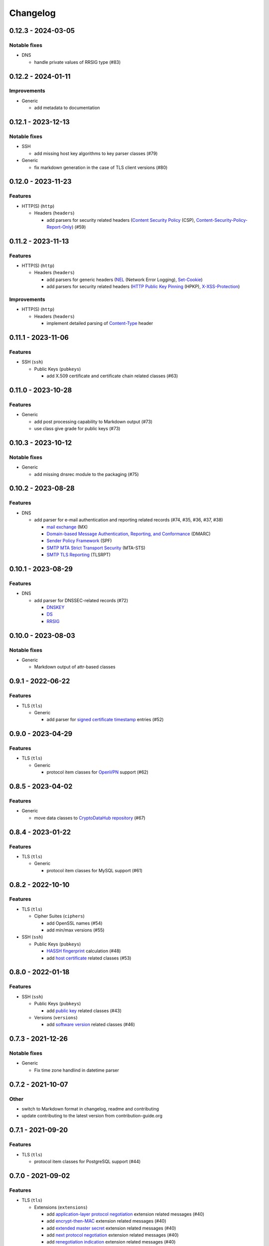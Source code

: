 =========
Changelog
=========

-------------------
0.12.3 - 2024-03-05
-------------------

Notable fixes
=============

-  DNS

   -  handle private values of RRSIG type (#83)

-------------------
0.12.2 - 2024-01-11
-------------------

Improvements
============

-  Generic

   -  add metadata to documentation

-------------------
0.12.1 - 2023-12-13
-------------------

Notable fixes
=============

-  SSH

   -  add missing host key algorithms to key parser classes (#79)

-  Generic

   -  fix markdown generation in the case of TLS client versions (#80)

-------------------
0.12.0 - 2023-11-23
-------------------

Features
========

-  HTTP(S) (``http``)

   -  Headers (``headers``)

      -  add parsers for security related headers
         (`Content Security Policy <https://developer.mozilla.org/en-US/docs/Web/HTTP/CSP>`__ (CSP),
         `Content-Security-Policy-Report-Only <https://developer.mozilla.org/en-US/docs/Web/HTTP/Headers/Content-Security-Policy-Report-Only>`__)
         (#59)


-------------------
0.11.2 - 2023-11-13
-------------------

Features
========

-  HTTP(S) (``http``)

   -  Headers (``headers``)

      -  add parsers for generic headers
         (`NEL <https://developer.mozilla.org/en-US/docs/Web/HTTP/Headers/NEL>`__ (Network Error Logging),
         `Set-Cookie <https://developer.mozilla.org/en-US/docs/Web/HTTP/Headers/Set-Cookie>`__)
      -  add parsers for security related headers
         (`HTTP Public Key Pinning <https://en.wikipedia.org/wiki/HTTP_Public_Key_Pinning>`__ (HPKP),
         `X-XSS-Protection <https://developer.mozilla.org/en-US/docs/Web/HTTP/Headers/X-XSS-Protection>`__)

Improvements
============

-  HTTP(S) (``http``)

   -  Headers (``headers``)

      -  implement detailed parsing of
         `Content-Type <https://developer.mozilla.org/en-US/docs/Web/HTTP/Headers/Content-Type>`__ header

-------------------
0.11.1 - 2023-11-06
-------------------

Features
========

-  SSH (``ssh``)

   -  Public Keys (``pubkeys``)

      -  add X.509 certificate and certificate chain related classes (#63)

-------------------
0.11.0 - 2023-10-28
-------------------

Features
========

-  Generic

   - add post processing capability to Markdown output (#73)
   - use class give grade for public keys (#73)

-------------------
0.10.3 - 2023-10-12
-------------------

Notable fixes
=============

-  Generic

   -  add missing dnsrec module to the packaging (#75)

-------------------
0.10.2 - 2023-08-28
-------------------

Features
========

-  DNS

   -  add parser for e-mail authentication and reporting related records (#74, #35, #36, #37, #38)

      -  `mail exchange <https://www.rfc-editor.org/rfc/rfc1035>`__ (MX)
      -  `Domain-based Message Authentication, Reporting, and Conformance <https://www.rfc-editor.org/rfc/rfc7489>`__
         (DMARC)
      -  `Sender Policy Framework <https://www.rfc-editor.org/rfc/rfc7208>`__ (SPF)
      -  `SMTP MTA Strict Transport Security <https://www.rfc-editor.org/rfc/rfc8461>`__ (MTA-STS)
      -  `SMTP TLS Reporting <https://www.rfc-editor.org/rfc/rfc8460>`__ (TLSRPT)

-------------------
0.10.1 - 2023-08-29
-------------------

Features
========

-  DNS

   -  add parser for DNSSEC-related records (#72)

      -  `DNSKEY <https://www.rfc-editor.org/rfc/rfc4034#section-2>`__
      -  `DS <https://www.rfc-editor.org/rfc/rfc4034#section-5>`__
      -  `RRSIG <https://www.rfc-editor.org/rfc/rfc4034#section-3>`__

-------------------
0.10.0 - 2023-08-03
-------------------

Notable fixes
=============

-  Generic

   -  Markdown output of attr-based classes

------------------
0.9.1 - 2022-06-22
------------------

Features
========

-  TLS (``tls``)

   -  Generic

      -  add parser for `signed certificate timestamp <https://www.rfc-editor.org/rfc/rfc6962.html#section-3.3.1>`__
         entries (#52)

------------------
0.9.0 - 2023-04-29
------------------

Features
========

-  TLS (``tls``)

   -  Generic

      -  protocol item classes for `OpenVPN <https://en.wikipedia.org/wiki/OpenVPN>`__ support (#62)

------------------
0.8.5 - 2023-04-02
------------------

Features
========

-  Generic

   -  move data classes to `CryptoDataHub repository <https://gitlab.com/coroner/cryptodatahub>`__ (#67)

------------------
0.8.4 - 2023-01-22
------------------

Features
========

-  TLS (``tls``)

   -  Generic

      -  protocol item classes for MySQL support (#61)

------------------
0.8.2 - 2022-10-10
------------------

Features
========

-  TLS (``tls``)

   -  Cipher Suites (``ciphers``)

      -  add OpenSSL names (#54)
      -  add min/max versions (#55)

-  SSH (``ssh``)

   -  Public Keys (``pubkeys``)

      -  `HASSH fingerprint <https://engineering.salesforce.com/open-sourcing-hassh-abed3ae5044c/>`__ calculation (#48)
      -  add `host certificate <https://github.com/openssh/openssh-portable/blob/master/PROTOCOL.certkeys>`__ related
         classes (#53)

------------------
0.8.0 - 2022-01-18
------------------

Features
========

-  SSH (``ssh``)

   -  Public Keys (``pubkeys``)

      -  add `public key <https://datatracker.ietf.org/doc/html/rfc4253#section-6.6>`__ related classes (#43)

   -  Versions (``versions``)

      -  add `software version <https://tools.ietf.org/html/rfc4253#section-4.2>`__ related classes (#46)

------------------
0.7.3 - 2021-12-26
------------------

Notable fixes
=============

-  Generic

   -  Fix time zone handlind in datetime parser

------------------
0.7.2 - 2021-10-07
------------------

Other
=====

-  switch to Markdown format in changelog, readme and contributing
-  update contributing to the latest version from contribution-guide.org

------------------
0.7.1 - 2021-09-20
------------------

Features
========

-  TLS (``tls``)

   -  protocol item classes for PostgreSQL support (#44)

------------------
0.7.0 - 2021-09-02
------------------

Features
========

-  TLS (``tls``)

   -  Extensions (``extensions``)

      -  add `application-layer protocol negotiation <https://www.rfc-editor.org/rfc/rfc5077.html>`__ extension related
         messages (#40)
      -  add `encrypt-then-MAC <https://www.rfc-editor.org/rfc/rfc7366.html>`__ extension related messages (#40)
      -  add `extended master secret <https://www.rfc-editor.org/rfc/rfc7627.html>`__ extension related messages (#40)
      -  add `next protocol negotiation <https://tools.ietf.org/id/draft-agl-tls-nextprotoneg-03.html>`__ extension
         related messages (#40)
      -  add `renegotiation indication <https://www.rfc-editor.org/rfc/rfc5746.html>`__ extension related messages (#40)
      -  add `session ticket <https://www.rfc-editor.org/rfc/rfc5077.html>`__ extension related messages (#40)

------------------
0.6.0 - 2021-05-27
------------------

Features
========

-  HTTP(S) (``http``)

   -  Headers (``headers``)

      -  supports header wire format parsing
      -  add parsers for generic headers
         (`Content-Type <https://developer.mozilla.org/en-US/docs/Web/HTTP/Headers/Content-Type>`__,
         `Server <https://developer.mozilla.org/en-US/docs/Web/HTTP/Headers/Server>`__)
      -  add parsers for cache related headers (`Age <https://developer.mozilla.org/en-US/docs/Web/HTTP/Headers/Age>`__,
         `Cache-Control <https://developer.mozilla.org/en-US/docs/Web/HTTP/Headers/Cache-Control>`__,
         `Date <https://developer.mozilla.org/en-US/docs/Web/HTTP/Headers/Date>`__,
         `ETag <https://developer.mozilla.org/en-US/docs/Web/HTTP/Headers/ETag>`__,
         `Expires <https://developer.mozilla.org/en-US/docs/Web/HTTP/Headers/Expires>`__,
         `Last-Modified <https://developer.mozilla.org/en-US/docs/Web/HTTP/Headers/Last-Modified>`__,
         `Pragma <https://developer.mozilla.org/en-US/docs/Web/HTTP/Headers/Pragma>`__)
      -  add parsers for security related headers
         (`Expect-CT <https://developer.mozilla.org/en-US/docs/Web/HTTP/Headers/Expect-CT>`__,
         `Expect-Staple <https://scotthelme.co.uk/designing-a-new-security-header-expect-staple>`__,
         `Referrer-Policy <https://developer.mozilla.org/en-US/docs/Web/HTTP/Headers/Referrer-Policy>`__,
         `Strict-Transport-Security <https://developer.mozilla.org/en-US/docs/Web/HTTP/Headers/Strict-Transport-Security>`__,
         `X-Content-Type-Options <https://developer.mozilla.org/en-US/docs/Web/HTTP/Headers/X-Content-Type-Options>`__,
         `X-Frame-Options <https://developer.mozilla.org/en-US/docs/Web/HTTP/Headers/X-Frame-Options>`__)

-  TLS (``tls``)

   -  Versions (``versions``)

      -  add `protocol version 1.3 <https://tools.ietf.org/html/rfc8446>`__ related messages (#20)

   -  Cipher Suites (``ciphers``)

      -  add `cipher suites <https://tools.ietf.org/html/rfc8446#appendix-B.4>`__ relate to version 1.3 (#20)

   -  Diffie-Hellman (``dhparams``)

      -  add `supported groups <https://tools.ietf.org/html/rfc8446#section-4.2.7>`__ relate to version 1.3 (#20)

   -  Elliptic Curves (``curves``)

      -  add `supported groups <https://tools.ietf.org/html/rfc8446#section-4.2.7>`__ relate to version 1.3 (#20)

   -  Signature Algorithms (``sigalgos``)

      -  add `signature algorithms <https://tools.ietf.org/html/rfc8446#section-4.2.3>`__ relate to version 1.3 (#20)

------------------
0.5.0 - 2021-04-08
------------------

Features
========

-  Generic

   -  add parser for `text-based protocols <https://en.wikipedia.org/wiki/Text-based_protocol>`__ (#21)

-  SSH (``ssh``)

   -  Versions (``versions``)

      -  add `protocol version exchange <https://tools.ietf.org/html/rfc4253#section-4.2>`__ related messages (#21)

-  SSH 2.0 (``ssh2``)

   -  Cipher Suites (``ciphers``)

      -  add `algorithm negotiation <https://tools.ietf.org/html/rfc4253#section-7.1>`__ related messages (#21)

Usability
=========

-  Generic

   -  show attributes in user-friendly order in Markdown output (#30)
   -  use human readable algorithms names in Markdown output (#32)
   -  add human readable descriptions for exceptions (#33)

------------------
0.4.0 - 2021-01-30
------------------

Features
========

-  TLS (``tls``)

   -  Generic

      -  add `LDAP <https://en.wikipedia.org/wiki/Lightweight_Directory_Access_Protocol>`__ related messages (#23)

   -  Client Public Key Request (``pubkeyreq``)

      -  add `client public key request <https://tools.ietf.org/html/rfc2246#section-7.4.4>`__ related messages (#24)

Improvements
============

-  Generic

   -  add `OID <https://en.wikipedia.org/wiki/Object_identifier>`__ to algorithms

------------------
0.3.1 - 2020-09-15
------------------

Features
========

-  Generic

   -  `Markdown <https://en.wikipedia.org/wiki/Markdown>`__ serializable format (#19)

Improvements
============

-  TLS (``tls``)

   -  Cipher Suites (``ciphers``)

      -  add missing ``ECDHE_PSK`` cipher suites (#7)
      -  add `GOST <https://en.wikipedia.org/wiki/GOST>`__ cipher suites
      -  add missing draft ECC cipher suites (#9)
      -  add missing `FIPS <https://en.wikipedia.org/wiki/FIPS_140-2>`__ cipher suites (#11)
      -  add `CECPQ1 <https://en.wikipedia.org/wiki/CECPQ1>`__ cipher suites (#12)
      -  add missing `Fortezza <https://en.wikipedia.org/wiki/Fortezza>`__ cipher suites (#13)
      -  add missing ``DHE`` cipher suites (#14)
      -  add missing SSLv3 cipher suites (#15)

Notable fixes
=============

-  Generic

   -  fix unicode string representation in JSON output (#18)

-  TLS (``tls``)

   -  Cipher Suites (``ciphers``)

      -  fix some cipher suite names and parameters (#7, #10)

------------------
0.3.0 - 2020-04-30
------------------

Features
========

-  TLS (``tls``)

   -  protocol item classes for RDP support (#4)
   -  `JA3 fingerprint <https://engineering.salesforce.com/tls-fingerprinting-with-ja3-and-ja3s-247362855967>`__
      calculation for TLS client hello (#2)

Notable fixes
=============

-  TLS (``tls``)

   -  compose all the messages in case of a TLS record (#1)

Refactor
========

-  use attrs to avoid boilerplates (#3)

------------------
0.2.0 - 2019-12-02
------------------

Notable fixes
=============

-  clarify TLS related parameter names
-  several packaging fixes

------------------
0.1.0 - 2019-03-20
------------------

Features
========

-  added TLS record protocol support
-  added TLS ChangeCipherSpec message support
-  added TLS ApplicationData message support
-  added TLS handshake message support
-  added TLS client
-  added SSL support

Improvements
============

-  added serialization support for classes
-  added elliptic-curve related descriptive classes
-  added timeout parameter to TLS client class
